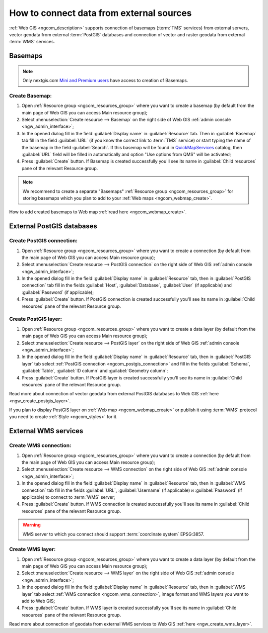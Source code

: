.. _ngcom_data_connect:

How to connect data from external sources 
=======================================================

:ref:`Web GIS <ngcom_description>` supports connection of basemaps (:term:`TMS` services) from external servers, vector geodata from external :term:`PostGIS` databases and connection of vector and raster geodata from external :term:`WMS` services. 

.. _ngcom_basemap_layer:

Basemaps
------------

.. note:: 
	Only nextgis.com `Mini and Premium users <http://nextgis.com/nextgis-com/plans>`_ have access to creation of Basemaps.

Create Basemap:
~~~~~~~~~~~~~~~~~

#. Open :ref:`Resource group <ngcom_resources_group>` where you want to create a basemap (by default from the main page of Web GIS you can access Main resource group);
#. Select :menuselection:`Create resource --> Basemap` on the right side of Web GIS :ref:`admin console <ngw_admin_interface>`;
#. In the opened dialog fill in the field :guilabel:`Display name` in :guilabel:`Resource` tab. Then in :guilabel:`Basemap` tab fill in the field :guilabel:`URL` (if you know the correct link to :term:`TMS` service) or start typing the name of the basemap in the field :guilabel:`Search`. If this basemap will be found in `QuickMapServices <https://qms.nextgis.com/>`_ catalog, then :guilabel:`URL` field will be filled in automatically and option "Use options from QMS" will be activated;
#. Press :guilabel:`Create` button. If Basemap is created successfully you'll see its name in :guilabel:`Child resources` pane of the relevant Resource group.

.. note:: 
	We recommend to create a separate "Basemaps" :ref:`Resource group <ngcom_resources_group>` for storing basemaps which you plan to add to your :ref:`Web maps <ngcom_webmap_create>`.

How to add created basemaps to Web map :ref:`read here <ngcom_webmap_create>`.

.. _ngcom_postgis_connect:

External PostGIS databases
----------------------------------------------

.. _ngcom_postgis_connection:

Create PostGIS connection:
~~~~~~~~~~~~~~~~~~~~~~~~~~~~~~~~~~~~~~

#. Open :ref:`Resource group <ngcom_resources_group>` where you want to create a connection (by default from the main page of Web GIS you can access Main resource group);
#. Select :menuselection:`Create resource --> PostGIS connection` on the right side of Web GIS :ref:`admin console <ngw_admin_interface>`;
#. In the opened dialog fill in the field :guilabel:`Display name` in :guilabel:`Resource` tab, then in :guilabel:`PostGIS connection` tab fill in the fields :guilabel:`Host`, :guilabel:`Database`, :guilabel:`User` (if applicable) and :guilabel:`Password` (if applicable);
#. Press :guilabel:`Create` button. If PostGIS connection is created successfully you'll see its name in :guilabel:`Child resources` pane of the relevant Resource group.

.. _ngcom_postgis_layer:

Create PostGIS layer:
~~~~~~~~~~~~~~~~~~~~~~~~~~~~~~~~

#. Open :ref:`Resource group <ngcom_resources_group>` where you want to create a data layer (by default from the main page of Web GIS you can access Main resource group);
#. Select :menuselection:`Create resource --> PostGIS layer` on the right side of Web GIS :ref:`admin console <ngw_admin_interface>`;
#. In the opened dialog fill in the field :guilabel:`Display name` in :guilabel:`Resource` tab, then in :guilabel:`PostGIS layer` tab select :ref:`PostGIS connection <ngcom_postgis_connection>` and fill in the fields :guilabel:`Schema`, :guilabel:`Table`, :guilabel:`ID column` and :guilabel:`Geometry column`;
#. Press :guilabel:`Create` button. If PostGIS layer is created successfully you'll see its name in :guilabel:`Child resources` pane of the relevant Resource group.

Read more about connection of vector geodata from external PostGIS databases to Web GIS :ref:`here <ngw_create_postgis_layer>`.

If you plan to display PostGIS layer on :ref:`Web map <ngcom_webmap_create>` or publish it using :term:`WMS` protocol you need to create :ref:`Style <ngcom_styles>` for it.

.. _ngcom_wms_connect:

External WMS services
-----------------------------------------------

.. _ngcom_wms_connection:

Create WMS connection:
~~~~~~~~~~~~~~~~~~~~~~~~~~~~~~~~~~

#. Open :ref:`Resource group <ngcom_resources_group>` where you want to create a connection (by default from the main page of Web GIS you can access Main resource group);
#. Select :menuselection:`Create resource --> WMS connection` on the right side of Web GIS :ref:`admin console <ngw_admin_interface>`;
#. In the opened dialog fill in the field :guilabel:`Display name` in :guilabel:`Resource` tab, then in :guilabel:`WMS connection` tab fill in the fields :guilabel:`URL`, :guilabel:`Username` (if applicable) и :guilabel:`Paasword` (if applicable) to connect to :term:`WMS` server;
#. Press :guilabel:`Create` button. If WMS connection is created successfully you'll see its name in :guilabel:`Child resources` pane of the relevant Resource group.

.. warning:: 
	WMS server to which you connect should support :term:`coordinate system` EPSG:3857.

.. _ngcom_wms_layer:

Create WMS layer:
~~~~~~~~~~~~~~~~~~~~~~~~~~~~

#. Open :ref:`Resource group <ngcom_resources_group>` where you want to create a data layer (by default from the main page of Web GIS you can access Main resource group);
#. Select :menuselection:`Create resource --> WMS layer` on the right side of Web GIS :ref:`admin console <ngw_admin_interface>`;
#. In the opened dialog fill in the field :guilabel:`Display name` in :guilabel:`Resource` tab, then in :guilabel:`WMS layer` tab select :ref:`WMS connection <ngcom_wms_connection>`, image format and WMS layers you want to add to Web GIS;
#. Press :guilabel:`Create` button. If WMS layer is created successfully you'll see its name in :guilabel:`Child resources` pane of the relevant Resource group.

Read more about connection of geodata from external WMS services to Web GIS :ref:`here <ngw_create_wms_layer>`.
